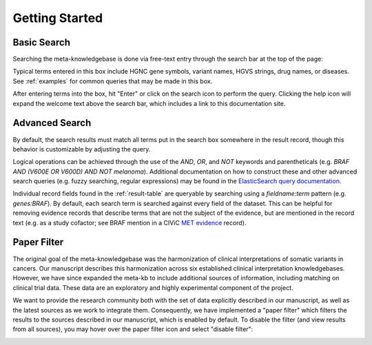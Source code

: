Getting Started
===============

Basic Search
------------

Searching the meta-knowledgebase is done via free-text entry through the search bar at the top
of the page:

.. image:: /images/search_bar.png

Typical terms entered in this box include HGNC gene symbols, variant names, HGVS strings,
drug names, or diseases. See :ref:`examples` for common queries that may be made in this box.

After entering terms into the box, hit "Enter" or click on the search icon to perform the query.
Clicking the help icon will expand the welcome text above the search bar, which includes a link
to this documentation site.


Advanced Search
---------------
By default, the search results must match all terms put in the search box somewhere in the result
record, though this behavior is customizable by adjusting the query.

Logical operations can be achieved through the use of the `AND`, `OR`, and `NOT` keywords and
parentheticals (e.g. `BRAF AND (V600E OR V600D) AND NOT melanoma`). Additional documentation on how
to construct these and other advanced search queries (e.g. fuzzy searching, regular expressions)
may be found in the `ElasticSearch query documentation`_.

Individual record fields found in the :ref:`result-table` are queryable by searching
using a `fieldname:term` pattern (e.g. `genes:BRAF`). By default, each search term is searched
against every field of the dataset. This can be helpful for removing evidence records that describe
terms that are not the subject of the evidence, but are mentioned in the record text (e.g. as a
study cofactor; see BRAF mention in a CIViC `MET evidence`_ record).


.. _paper-filter:

Paper Filter
------------

The original goal of the meta-knowledgebase was the harmonization of clinical interpretations of
somatic variants in cancers. Our manuscript describes this harmonization across six established
clinical interpretation knowledgebases. However, we have since expanded the meta-kb to include
additional sources of information, including matching on clinical trial data. These data are an
exploratory and highly experimental component of the project.

We want to provide the research community both with the set of data explicitly described in our
manuscript, as well as the latest sources as we work to integrate them. Consequently, we have
implemented a "paper filter" which filters the results to the sources described in our manuscript,
which is enabled by default. To disable the filter (and view results from all sources), you may
hover over the paper filter icon and select "disable filter":

.. image:: /images/filter_disable.png
    :width: 300px


.. # Links

.. _MET evidence: https://civicdb.org/events/genes/52/summary/variants/621/summary/evidence/1584/summary#evidence
.. _ElasticSearch query documentation: https://www.elastic.co/guide/en/elasticsearch/reference/6.6/query-dsl-query-string-query.html#query-string-syntax
